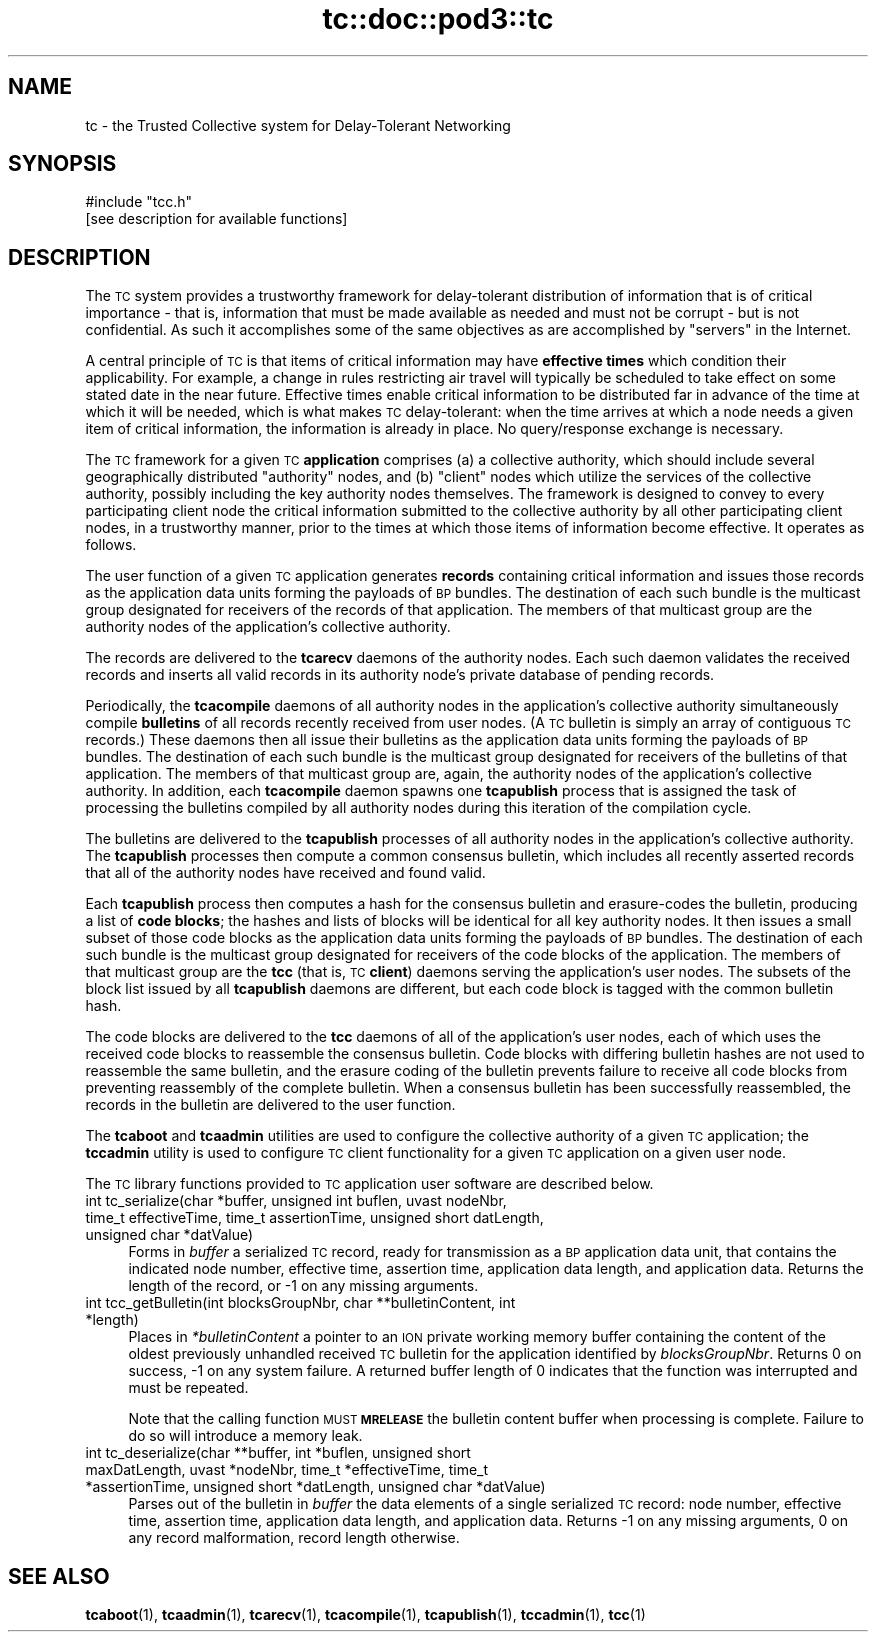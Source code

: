 .\" Automatically generated by Pod::Man 4.11 (Pod::Simple 3.35)
.\"
.\" Standard preamble:
.\" ========================================================================
.de Sp \" Vertical space (when we can't use .PP)
.if t .sp .5v
.if n .sp
..
.de Vb \" Begin verbatim text
.ft CW
.nf
.ne \\$1
..
.de Ve \" End verbatim text
.ft R
.fi
..
.\" Set up some character translations and predefined strings.  \*(-- will
.\" give an unbreakable dash, \*(PI will give pi, \*(L" will give a left
.\" double quote, and \*(R" will give a right double quote.  \*(C+ will
.\" give a nicer C++.  Capital omega is used to do unbreakable dashes and
.\" therefore won't be available.  \*(C` and \*(C' expand to `' in nroff,
.\" nothing in troff, for use with C<>.
.tr \(*W-
.ds C+ C\v'-.1v'\h'-1p'\s-2+\h'-1p'+\s0\v'.1v'\h'-1p'
.ie n \{\
.    ds -- \(*W-
.    ds PI pi
.    if (\n(.H=4u)&(1m=24u) .ds -- \(*W\h'-12u'\(*W\h'-12u'-\" diablo 10 pitch
.    if (\n(.H=4u)&(1m=20u) .ds -- \(*W\h'-12u'\(*W\h'-8u'-\"  diablo 12 pitch
.    ds L" ""
.    ds R" ""
.    ds C` ""
.    ds C' ""
'br\}
.el\{\
.    ds -- \|\(em\|
.    ds PI \(*p
.    ds L" ``
.    ds R" ''
.    ds C`
.    ds C'
'br\}
.\"
.\" Escape single quotes in literal strings from groff's Unicode transform.
.ie \n(.g .ds Aq \(aq
.el       .ds Aq '
.\"
.\" If the F register is >0, we'll generate index entries on stderr for
.\" titles (.TH), headers (.SH), subsections (.SS), items (.Ip), and index
.\" entries marked with X<> in POD.  Of course, you'll have to process the
.\" output yourself in some meaningful fashion.
.\"
.\" Avoid warning from groff about undefined register 'F'.
.de IX
..
.nr rF 0
.if \n(.g .if rF .nr rF 1
.if (\n(rF:(\n(.g==0)) \{\
.    if \nF \{\
.        de IX
.        tm Index:\\$1\t\\n%\t"\\$2"
..
.        if !\nF==2 \{\
.            nr % 0
.            nr F 2
.        \}
.    \}
.\}
.rr rF
.\"
.\" Accent mark definitions (@(#)ms.acc 1.5 88/02/08 SMI; from UCB 4.2).
.\" Fear.  Run.  Save yourself.  No user-serviceable parts.
.    \" fudge factors for nroff and troff
.if n \{\
.    ds #H 0
.    ds #V .8m
.    ds #F .3m
.    ds #[ \f1
.    ds #] \fP
.\}
.if t \{\
.    ds #H ((1u-(\\\\n(.fu%2u))*.13m)
.    ds #V .6m
.    ds #F 0
.    ds #[ \&
.    ds #] \&
.\}
.    \" simple accents for nroff and troff
.if n \{\
.    ds ' \&
.    ds ` \&
.    ds ^ \&
.    ds , \&
.    ds ~ ~
.    ds /
.\}
.if t \{\
.    ds ' \\k:\h'-(\\n(.wu*8/10-\*(#H)'\'\h"|\\n:u"
.    ds ` \\k:\h'-(\\n(.wu*8/10-\*(#H)'\`\h'|\\n:u'
.    ds ^ \\k:\h'-(\\n(.wu*10/11-\*(#H)'^\h'|\\n:u'
.    ds , \\k:\h'-(\\n(.wu*8/10)',\h'|\\n:u'
.    ds ~ \\k:\h'-(\\n(.wu-\*(#H-.1m)'~\h'|\\n:u'
.    ds / \\k:\h'-(\\n(.wu*8/10-\*(#H)'\z\(sl\h'|\\n:u'
.\}
.    \" troff and (daisy-wheel) nroff accents
.ds : \\k:\h'-(\\n(.wu*8/10-\*(#H+.1m+\*(#F)'\v'-\*(#V'\z.\h'.2m+\*(#F'.\h'|\\n:u'\v'\*(#V'
.ds 8 \h'\*(#H'\(*b\h'-\*(#H'
.ds o \\k:\h'-(\\n(.wu+\w'\(de'u-\*(#H)/2u'\v'-.3n'\*(#[\z\(de\v'.3n'\h'|\\n:u'\*(#]
.ds d- \h'\*(#H'\(pd\h'-\w'~'u'\v'-.25m'\f2\(hy\fP\v'.25m'\h'-\*(#H'
.ds D- D\\k:\h'-\w'D'u'\v'-.11m'\z\(hy\v'.11m'\h'|\\n:u'
.ds th \*(#[\v'.3m'\s+1I\s-1\v'-.3m'\h'-(\w'I'u*2/3)'\s-1o\s+1\*(#]
.ds Th \*(#[\s+2I\s-2\h'-\w'I'u*3/5'\v'-.3m'o\v'.3m'\*(#]
.ds ae a\h'-(\w'a'u*4/10)'e
.ds Ae A\h'-(\w'A'u*4/10)'E
.    \" corrections for vroff
.if v .ds ~ \\k:\h'-(\\n(.wu*9/10-\*(#H)'\s-2\u~\d\s+2\h'|\\n:u'
.if v .ds ^ \\k:\h'-(\\n(.wu*10/11-\*(#H)'\v'-.4m'^\v'.4m'\h'|\\n:u'
.    \" for low resolution devices (crt and lpr)
.if \n(.H>23 .if \n(.V>19 \
\{\
.    ds : e
.    ds 8 ss
.    ds o a
.    ds d- d\h'-1'\(ga
.    ds D- D\h'-1'\(hy
.    ds th \o'bp'
.    ds Th \o'LP'
.    ds ae ae
.    ds Ae AE
.\}
.rm #[ #] #H #V #F C
.\" ========================================================================
.\"
.IX Title "tc::doc::pod3::tc 3"
.TH tc::doc::pod3::tc 3 "2022-11-03" "perl v5.30.0" "TC library functions"
.\" For nroff, turn off justification.  Always turn off hyphenation; it makes
.\" way too many mistakes in technical documents.
.if n .ad l
.nh
.SH "NAME"
tc \- the Trusted Collective system for Delay\-Tolerant Networking
.SH "SYNOPSIS"
.IX Header "SYNOPSIS"
.Vb 1
\&    #include "tcc.h"
\&
\&    [see description for available functions]
.Ve
.SH "DESCRIPTION"
.IX Header "DESCRIPTION"
The \s-1TC\s0 system provides a trustworthy framework for delay-tolerant
distribution of information that is of critical importance \- that is,
information that must be made available as needed and must not be
corrupt \- but is not confidential.  As such it accomplishes some of
the same objectives as are accomplished by \*(L"servers\*(R" in the Internet.
.PP
A central principle of \s-1TC\s0 is that items of critical information may
have \fBeffective times\fR which condition their applicability.  For example,
a change in rules restricting air travel will typically be scheduled to
take effect on some stated date in the near future.  Effective times
enable critical information to be distributed far in advance of the
time at which it will be needed, which is what makes \s-1TC\s0 delay-tolerant:
when the time arrives at which a node needs a given item of critical
information, the information is already in place.  No query/response
exchange is necessary.
.PP
The \s-1TC\s0 framework for a given \s-1TC\s0 \fBapplication\fR comprises (a) a collective
authority, which should include several geographically distributed
\&\*(L"authority\*(R" nodes, and (b) \*(L"client\*(R" nodes which utilize the services
of the collective authority, possibly including the key authority nodes
themselves.  The framework is designed to convey to every participating
client node the critical information submitted to the collective
authority by all other participating client nodes, in a trustworthy
manner, prior to the times at which those items of information become
effective.  It operates as follows.
.PP
The user function of a given \s-1TC\s0 application generates \fBrecords\fR containing
critical information and issues those records as the application data units
forming the payloads of \s-1BP\s0 bundles.  The destination of each such bundle
is the multicast group designated for receivers of the records of that
application.  The members of that multicast group are the authority nodes
of the application's collective authority.
.PP
The records are delivered to the \fBtcarecv\fR daemons of the authority
nodes.  Each such daemon validates the received records and inserts all
valid records in its authority node's private database of pending records.
.PP
Periodically, the \fBtcacompile\fR daemons of all authority nodes in the
application's collective authority simultaneously compile \fBbulletins\fR of
all records recently received from user nodes.  (A \s-1TC\s0 bulletin is simply
an array of contiguous \s-1TC\s0 records.)  These daemons then all issue their
bulletins as the application data units forming the payloads of \s-1BP\s0
bundles.  The destination of each such bundle is the multicast group
designated for receivers of the bulletins of that application.  The members
of that multicast group are, again, the authority nodes of the application's
collective authority.  In addition, each \fBtcacompile\fR daemon spawns one
\&\fBtcapublish\fR process that is assigned the task of processing the bulletins
compiled by all authority nodes during this iteration of the compilation cycle.
.PP
The bulletins are delivered to the \fBtcapublish\fR processes of all authority
nodes in the application's collective authority.  The \fBtcapublish\fR processes
then compute a common consensus bulletin, which includes all recently asserted
records that all of the authority nodes have received and found valid.
.PP
Each \fBtcapublish\fR process then computes a hash for the consensus bulletin and
erasure-codes the bulletin, producing a list of \fBcode blocks\fR; the hashes and
lists of blocks will be identical for all key authority nodes.  It then
issues a small subset of those code blocks as the application data units
forming the payloads of \s-1BP\s0 bundles.  The destination of each such bundle
is the multicast group designated for receivers of the code blocks of the
application.  The members of that multicast group are the \fBtcc\fR (that is,
\&\s-1TC\s0 \fBclient\fR) daemons serving the application's user nodes.  The subsets
of the block list issued by all \fBtcapublish\fR daemons are different, but
each code block is tagged with the common bulletin hash.
.PP
The code blocks are delivered to the \fBtcc\fR daemons of all of the
application's user nodes, each of which uses the received code blocks
to reassemble the consensus bulletin.  Code blocks with differing
bulletin hashes are not used to reassemble the same bulletin, and
the erasure coding of the bulletin prevents failure to receive all
code blocks from preventing reassembly of the complete bulletin.  When
a consensus bulletin has been successfully reassembled, the records
in the bulletin are delivered to the user function.
.PP
The \fBtcaboot\fR and \fBtcaadmin\fR utilities are used to configure the
collective authority of a given \s-1TC\s0 application; the \fBtccadmin\fR utility is
used to configure \s-1TC\s0 client functionality for a given \s-1TC\s0 application on
a given user node.
.PP
The \s-1TC\s0 library functions provided to \s-1TC\s0 application user software are
described below.
.IP "int tc_serialize(char *buffer, unsigned int buflen, uvast nodeNbr, time_t effectiveTime, time_t assertionTime, unsigned short datLength, unsigned char *datValue)" 4
.IX Item "int tc_serialize(char *buffer, unsigned int buflen, uvast nodeNbr, time_t effectiveTime, time_t assertionTime, unsigned short datLength, unsigned char *datValue)"
Forms in \fIbuffer\fR a serialized \s-1TC\s0 record, ready for transmission as a \s-1BP\s0
application data unit, that contains the indicated node number, effective time,
assertion time, application data length, and application data.  Returns the
length of the record, or \-1 on any missing arguments.
.IP "int tcc_getBulletin(int blocksGroupNbr, char **bulletinContent, int *length)" 4
.IX Item "int tcc_getBulletin(int blocksGroupNbr, char **bulletinContent, int *length)"
Places in \fI*bulletinContent\fR a pointer to an \s-1ION\s0 private working memory
buffer containing the content of the oldest previously unhandled received
\&\s-1TC\s0 bulletin for the application identified by \fIblocksGroupNbr\fR.  Returns
0 on success, \-1 on any system failure.  A returned buffer length of 0
indicates that the function was interrupted and must be repeated.
.Sp
Note that the calling function \s-1MUST\s0 \fB\s-1MRELEASE\s0\fR the bulletin content buffer
when processing is complete.  Failure to do so will introduce a memory leak.
.IP "int tc_deserialize(char **buffer, int *buflen, unsigned short maxDatLength, uvast *nodeNbr, time_t *effectiveTime, time_t *assertionTime, unsigned short *datLength, unsigned char *datValue)" 4
.IX Item "int tc_deserialize(char **buffer, int *buflen, unsigned short maxDatLength, uvast *nodeNbr, time_t *effectiveTime, time_t *assertionTime, unsigned short *datLength, unsigned char *datValue)"
Parses out of the bulletin in \fIbuffer\fR the data elements of a single
serialized \s-1TC\s0 record: node number, effective time, assertion time,
application data length, and application data.  Returns \-1 on any missing
arguments, 0 on any record malformation, record length otherwise.
.SH "SEE ALSO"
.IX Header "SEE ALSO"
\&\fBtcaboot\fR\|(1), \fBtcaadmin\fR\|(1), \fBtcarecv\fR\|(1), \fBtcacompile\fR\|(1), \fBtcapublish\fR\|(1), \fBtccadmin\fR\|(1), \fBtcc\fR\|(1)

